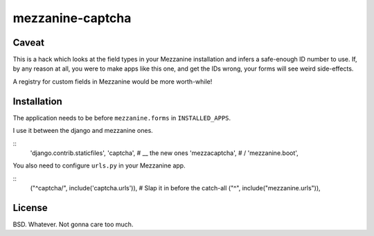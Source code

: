 mezzanine-captcha
=================

Caveat
------

This is a hack which looks at the field types in your Mezzanine installation and infers
a safe-enough ID number to use. If, by any reason at all, you were to make apps like
this one, and get the IDs wrong, your forms will see weird side-effects.

A registry for custom fields in Mezzanine would be more worth-while!

Installation
------------

The application needs to be before ``mezzanine.forms`` in ``INSTALLED_APPS``.

I use it between the django and mezzanine ones.

::
    'django.contrib.staticfiles',
    'captcha',      # \__ the new ones
    'mezzacaptcha', # /
    'mezzanine.boot',

You also need to configure ``urls.py`` in your Mezzanine app.

::
    ("^captcha/", include('captcha.urls')), # Slap it in before the catch-all
    ("^", include("mezzanine.urls")),

License
-------

BSD. Whatever. Not gonna care too much.

